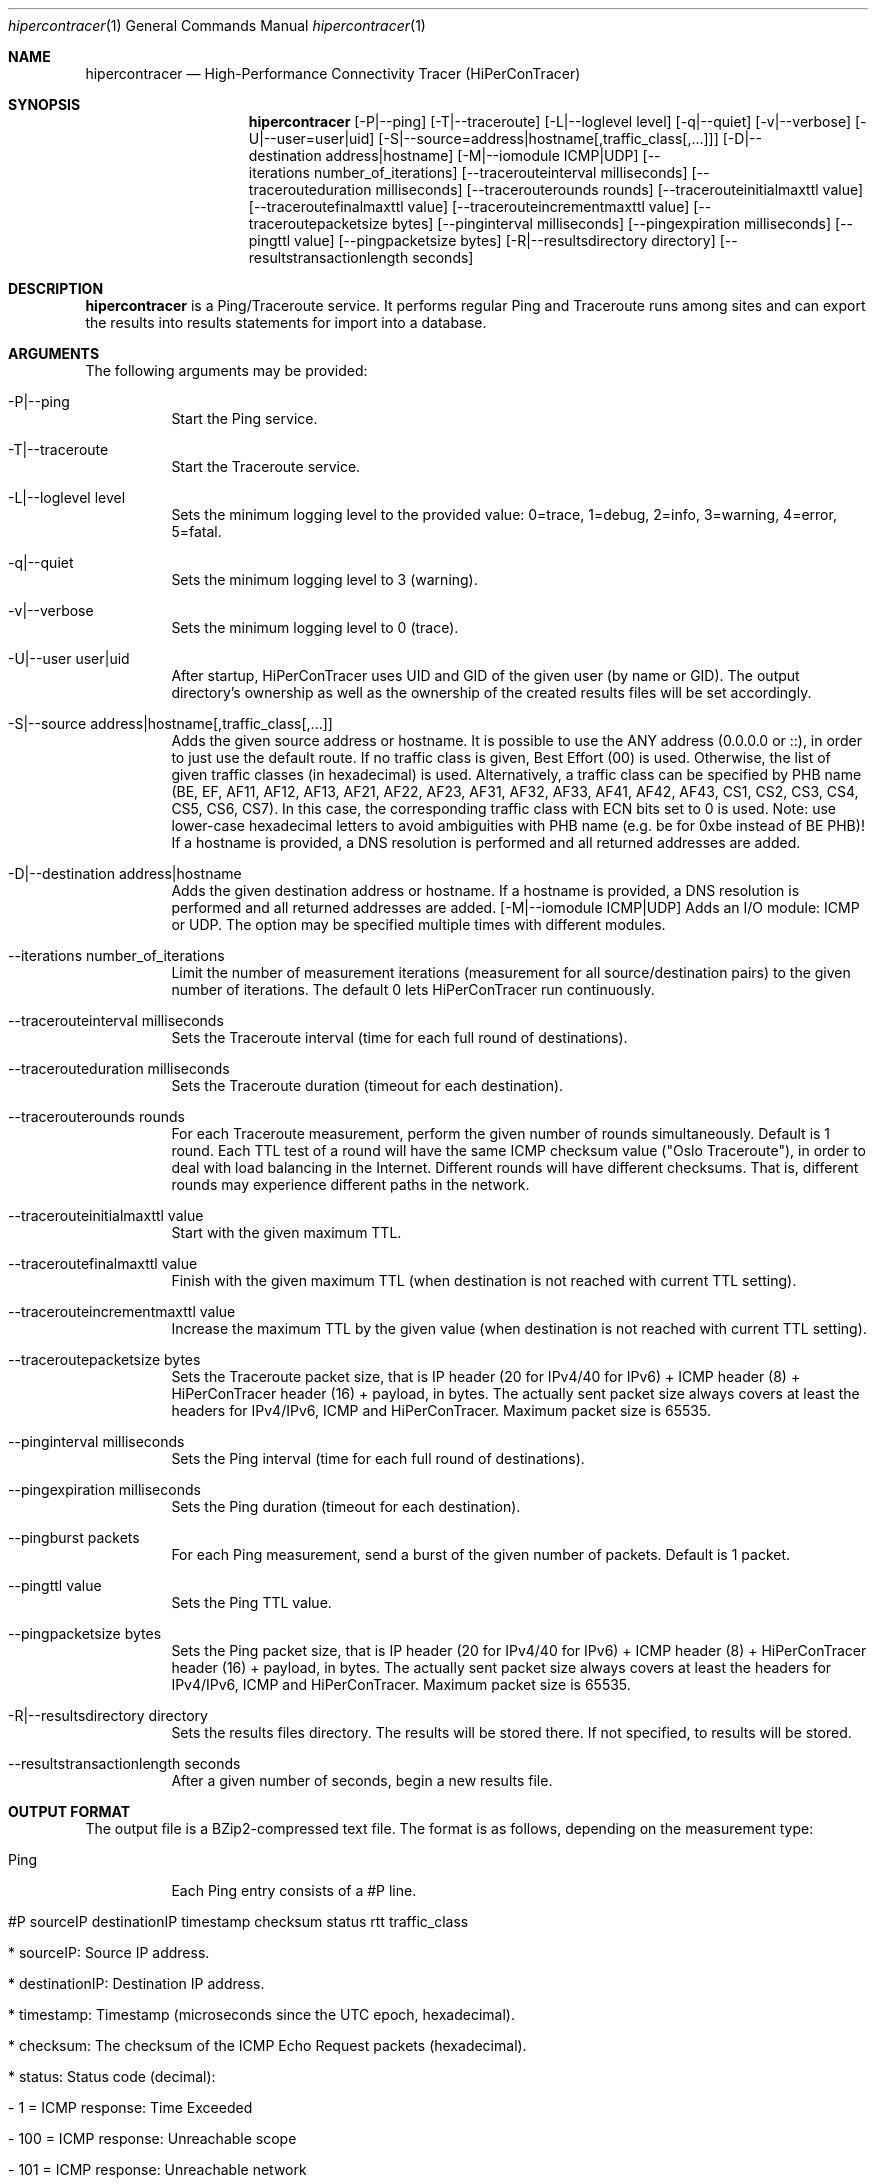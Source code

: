 .\" High-Performance Connectivity Tracer (HiPerConTracer)
.\" Copyright (C) 2015-2022 by Thomas Dreibholz
.\"
.\" This program is free software: you can redistribute it and/or modify
.\" it under the terms of the GNU General Public License as published by
.\" the Free Software Foundation, either version 3 of the License, or
.\" (at your option) any later version.
.\"
.\" This program is distributed in the hope that it will be useful,
.\" but WITHOUT ANY WARRANTY; without even the implied warranty of
.\" MERCHANTABILITY or FITNESS FOR A PARTICULAR PURPOSE.  See the
.\" GNU General Public License for more details.
.\"
.\" You should have received a copy of the GNU General Public License
.\" along with this program.  If not, see <http://www.gnu.org/licenses/>.
.\"
.\" Contact: dreibh@iem.uni-due.de
.\"
.\" ###### Setup ############################################################
.Dd December 19, 2022
.Dt hipercontracer 1
.Os hipercontracer
.\" ###### Name #############################################################
.Sh NAME
.Nm hipercontracer
.Nd High-Performance Connectivity Tracer (HiPerConTracer)
.\" ###### Synopsis #########################################################
.Sh SYNOPSIS
.Nm hipercontracer
.Op \-P|--ping
.Op \-T|--traceroute
.Op \-L|--loglevel level
.Op \-q|--quiet
.Op \-v|--verbose
.Op \-U|--user=user|uid
.Op \-S|--source=address|hostname[,traffic_class[,...]]
.Op \-D|--destination address|hostname
.Op \-M|--iomodule ICMP|UDP
.Op \--iterations number_of_iterations
.Op \--tracerouteinterval milliseconds
.Op \--tracerouteduration milliseconds
.Op \--tracerouterounds rounds
.Op \--tracerouteinitialmaxttl value
.Op \--traceroutefinalmaxttl value
.Op \--tracerouteincrementmaxttl value
.Op \--traceroutepacketsize bytes
.Op \--pinginterval milliseconds
.Op \--pingexpiration milliseconds
.Op \--pingttl value
.Op \--pingpacketsize bytes
.Op \-R|--resultsdirectory directory
.Op \--resultstransactionlength seconds
.\" ###### Description ######################################################
.Sh DESCRIPTION
.Nm hipercontracer
is a Ping/Traceroute service. It performs regular Ping and Traceroute runs
among sites and can export the results into results statements for import into
a database.
.Pp
.\" ###### Arguments ########################################################
.Sh ARGUMENTS
The following arguments may be provided:
.Bl -tag -width indent
.It \-P|\--ping
Start the Ping service.
.It \-T|\--traceroute
Start the Traceroute service.
.It \-L|\--loglevel level
Sets the minimum logging level to the provided value: 0=trace, 1=debug, 2=info, 3=warning, 4=error, 5=fatal.
.It \-q|\--quiet
Sets the minimum logging level to 3 (warning).
.It \-v|\--verbose
Sets the minimum logging level to 0 (trace).
.It \-U|\--user user|uid
After startup, HiPerConTracer uses UID and GID of the given user (by name or GID).
The output directory's ownership as well as the ownership of the created results
files will be set accordingly.
.It \-S|\--source address|hostname[,traffic_class[,...]]
Adds the given source address or hostname. It is possible to use the ANY address (0.0.0.0 or ::), in order to just use the default route.
If no traffic class is given, Best Effort (00) is used. Otherwise, the list of given traffic classes (in hexadecimal) is used. Alternatively, a traffic class can be specified by PHB name (BE, EF, AF11, AF12, AF13, AF21, AF22, AF23, AF31, AF32, AF33, AF41, AF42, AF43, CS1, CS2, CS3, CS4, CS5, CS6, CS7). In this case, the corresponding traffic class with ECN bits set to 0 is used.
Note: use lower-case hexadecimal letters to avoid ambiguities with PHB name (e.g. be for 0xbe instead of BE PHB)!
If a hostname is provided, a DNS resolution is performed and all returned addresses are added.
.It \-D|\--destination address|hostname
Adds the given destination address or hostname.
If a hostname is provided, a DNS resolution is performed and all returned addresses are added.
.Op \-M|--iomodule ICMP|UDP
Adds an I/O module: ICMP or UDP. The option may be specified multiple times with different modules.
.It \--iterations number_of_iterations
Limit the number of measurement iterations (measurement for all source/destination
pairs) to the given number of iterations. The default 0 lets HiPerConTracer run
continuously.
.It \--tracerouteinterval milliseconds
Sets the Traceroute interval (time for each full round of destinations).
.It \--tracerouteduration milliseconds
Sets the Traceroute duration (timeout for each destination).
.It \--tracerouterounds rounds
For each Traceroute measurement, perform the given number of rounds simultaneously.
Default is 1 round.
Each TTL test of a round will have the same ICMP checksum value ("Oslo Traceroute"),
in order to deal with load balancing in the Internet.
Different rounds will have different checksums. That is, different rounds may
experience different paths in the network.
.It \--tracerouteinitialmaxttl value
Start with the given maximum TTL.
.It \--traceroutefinalmaxttl value
Finish with the given maximum TTL
(when destination is not reached with current TTL setting).
.It \--tracerouteincrementmaxttl value
Increase the maximum TTL by the given value
(when destination is not reached with current TTL setting).
.It \--traceroutepacketsize bytes
Sets the Traceroute packet size, that is IP header (20 for IPv4/40 for IPv6) + ICMP header (8) + HiPerConTracer header (16) + payload, in bytes.
The actually sent packet size always covers at least the headers for IPv4/IPv6, ICMP and HiPerConTracer. Maximum packet size is 65535.
.It \--pinginterval milliseconds
Sets the Ping interval (time for each full round of destinations).
.It \--pingexpiration milliseconds
Sets the Ping duration (timeout for each destination).
.It \--pingburst packets
For each Ping measurement, send a burst of the given number of packets.
Default is 1 packet.
.It \--pingttl value
Sets the Ping TTL value.
.It \--pingpacketsize bytes
Sets the Ping packet size, that is IP header (20 for IPv4/40 for IPv6) + ICMP header (8) + HiPerConTracer header (16) + payload, in bytes.
The actually sent packet size always covers at least the headers for IPv4/IPv6, ICMP and HiPerConTracer. Maximum packet size is 65535.
.It \-R|\--resultsdirectory directory
Sets the results files directory. The results will be stored there. If not specified, to results will be stored.
.It \--resultstransactionlength seconds
After a given number of seconds, begin a new results file.
.El
.\" ###### Output format ####################################################
.Sh OUTPUT FORMAT
The output file is a BZip2-compressed text file. The format is as follows, depending on the measurement type:
.Bl -tag -width indent
.It Ping
Each Ping entry consists of a #P line.
.Bl -tag -width indent
.It #P sourceIP destinationIP timestamp checksum status rtt traffic_class
.Bl -tag -width indent
.It * sourceIP: Source IP address.
.It * destinationIP: Destination IP address.
.It * timestamp: Timestamp (microseconds since the UTC epoch, hexadecimal).
.It * checksum: The checksum of the ICMP Echo Request packets (hexadecimal).
.It * status: Status code (decimal):
.Bl -tag -width indent
.It - 1 = ICMP response: Time Exceeded
.It - 100 = ICMP response: Unreachable scope
.It - 101 = ICMP response: Unreachable network
.It - 102 = ICMP response: Unreachable host
.It - 103 = ICMP response: Unreachable protocol
.It - 104 = ICMP response: Unreachable port
.It - 105 = ICMP response: Unreachable, prohibited (firewall)
.It - 110 = ICMP response: Unreachable, unknown reason
.It - 200 = Timeout (no response from a router)
.It - 255 = Success (destination has responded)
.El
Status values from 100 to 199 denote unreachability, as reported by ICMP error from a router. The rtt field contains the response time of the corresponding router.
Status values from 200 to 254 have the destination IP in their destinationIP field. However, there was no response from a router, so the rtt field will be the configured timeout value!
.It * rtt: The measured RTT (microseconds, decimal).
.It * traffic_class: The outgoing IP Traffic Class/Type of Service value of the ICMP Echo Request packets (hexadecimal). This entry has been added with HiPerConTracer 1.4.0!
.It * packet_size: The sent packet size (decimal, in bytes) including IPv4/IPv6 header, ICMP header and HiPerConTracer header.
This entry has been added with HiPerConTracer 1.6.0!
.El
.El
.It Traceroute
Each Traceroute entry begins with a #T line, plus one TAB-started line per hop.
.Bl -tag -width indent
.It #T sourceIP destinationIP timestamp round totalHops statusFlags pathHash traffic_class packet_size
.Bl -tag -width indent
.It * sourceIP: Source IP address.
.It * destinationIP: Destination IP address.
.It * timestamp: Timestamp (microseconds since the UTC epoch, hexadecimal).
.It * round: Round number.
.It * checksum: The checksum of the ICMP Echo Request packets (hexadecimal).
.It * totalHops: Total hops.
.It * statusFlags: Status flags (hexadecimal):
See the status code for Ping above for the lower 8 bits. Additionally:
.Bl -tag -width indent
.It - 0x100 = Route with * (at least one router did not respond)
.It - 0x200 = Destination has responded
.El
.It * pathHash: Hash of the path (hexadecimal).
.It * traffic_class: The outgoing IP Traffic Class/Type of Service value of the ICMP Echo Request packets (hexadecimal).
This entry has been added with HiPerConTracer 1.4.0!
.It * packet_size: The sent packet size (decimal, in bytes) including IPv4/IPv6 header, ICMP header and HiPerConTracer header.
This entry has been added with HiPerConTracer 1.6.0!
.El
.It (TAB) hopNumber status rtt hopIP
.Bl -tag -width indent
.It * hopNumber: Number of the hop.
.It * status: Status code (hexadecimal here(!); the values are the same as for Ping, see above).
.It * rtt: The measured RTT (microseconds, decimal).
.It * hopIP: Hop IP address.
.El
.El
.El
.\" ###### Examples #########################################################
.Sh EXAMPLES
.Bl -tag -width indent
.It hipercontracer \-S 10.1.1.51 \-D 10.1.1.6 \-D 10.1.1.7 \-D 10.1.1.8 \-T \--tracerouteinterval 10000 \--tracerouteduration 1000 \-v
.It hipercontracer \--source 10.1.1.51 \--destination 10.1.1.6 \--destination 10.1.1.7 \--destination 10.1.1.8 \--traceroute \--tracerouteinterval 10000 \--tracerouteduration 1000
.It hipercontracer \--source 172.16.0.127 \--destination 8.8.8.8 \--destination 193.99.144.80 \--destination 132.252.181.87 \--destination 10.254.254.254 \--destination 91.189.93.5 \--destination 128.112.139.90 \--destination 4.31.198.44 \--destination 136.186.1.10 \--destination 101.4.112.170 \--destination 77.36.144.2 \--source 2a02:270:2014:40:92e2:baff:fe48:bde1 \--destination 2400:cb00:2048:1::6814:155 \--destination 2a02:2e0:3fe:1001:7777:772e:2:85 \--destination 2a00:1450:400f:805::2004 \--traceroute \--ping \--tracerouteduration 1000 \--tracerouteinitialmaxttl 4 \--traceroutefinalmaxttl 32 \--tracerouteincrementmaxttl 4 \--pinginterval 1000 \--pingexpiration 7500 \--pingttl 56 \--resultsdirectory results
.It hipercontracer \--source=0.0.0.0,00,AF11 \--source=::,BE,EF,AF11 \--destination=8.8.8.8 \--destination=2606:4700:10::6814:155 \--ping \--traceroute \--tracerouteduration=1000 \--tracerouteinitialmaxttl=4 \--traceroutefinalmaxttl=32 \--tracerouteincrementmaxttl=4 \--pinginterval=1000 \--pingexpiration=7500 \--pingttl=56 \--resultsdirectory=/storage/hpct-results \--resultstransactionlength=20 \--quiet
.It hipercontracer \--user=hipercontracer \--source=10.1.1.51 \--destination=10.1.1.6 \--destination=10.1.1.7 \--destination=10.1.1.8 \--traceroute \--tracerouteinterval=10000 \--tracerouteduration=1000
.It hipercontracer \--user=hipercontracer \--source=0.0.0.0 \--destination=8.8.8.8 \-M ICMP \--ping \--verbose
.It hipercontracer \--user=hipercontracer \--source=0.0.0.0 \--source=::\--destination=www.ietf.org \--iomodule ICMP \--ping \--verbose
.It hipercontracer \--user=hipercontracer \--source=10.193.4.64 \--destination 1.2.3.4 \--iomodule ICMP \--iomodule UDP \--ping \--traceroute
.El
.\" ###### Authors ##########################################################
.Sh AUTHORS
Thomas Dreibholz
.br
https://www.uni-due.de/~be0001/hipercontracer
.br
mailto://dreibh@iem.uni-due.de
.br
